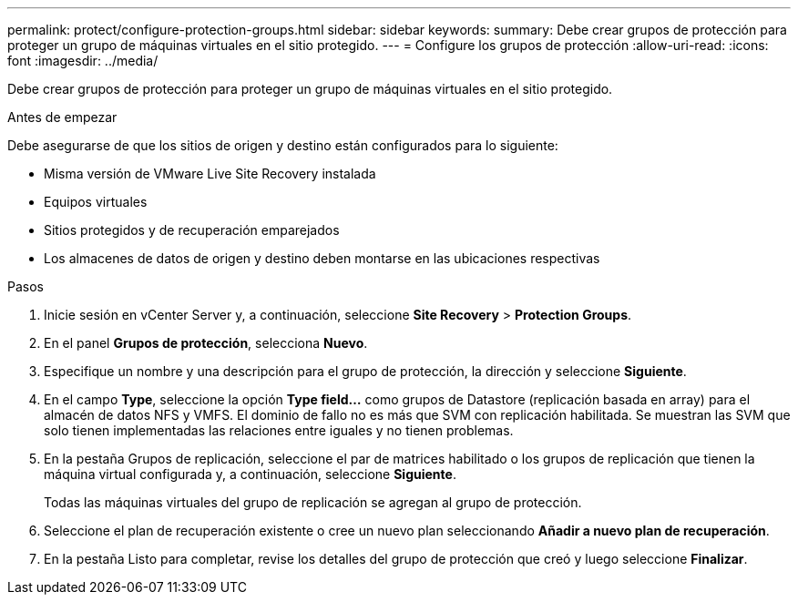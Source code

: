 ---
permalink: protect/configure-protection-groups.html 
sidebar: sidebar 
keywords:  
summary: Debe crear grupos de protección para proteger un grupo de máquinas virtuales en el sitio protegido. 
---
= Configure los grupos de protección
:allow-uri-read: 
:icons: font
:imagesdir: ../media/


[role="lead"]
Debe crear grupos de protección para proteger un grupo de máquinas virtuales en el sitio protegido.

.Antes de empezar
Debe asegurarse de que los sitios de origen y destino están configurados para lo siguiente:

* Misma versión de VMware Live Site Recovery instalada
* Equipos virtuales
* Sitios protegidos y de recuperación emparejados
* Los almacenes de datos de origen y destino deben montarse en las ubicaciones respectivas


.Pasos
. Inicie sesión en vCenter Server y, a continuación, seleccione *Site Recovery* > *Protection Groups*.
. En el panel *Grupos de protección*, selecciona *Nuevo*.
. Especifique un nombre y una descripción para el grupo de protección, la dirección y seleccione *Siguiente*.
. En el campo *Type*, seleccione la opción *Type field...* como grupos de Datastore (replicación basada en array) para el almacén de datos NFS y VMFS.
El dominio de fallo no es más que SVM con replicación habilitada. Se muestran las SVM que solo tienen implementadas las relaciones entre iguales y no tienen problemas.
. En la pestaña Grupos de replicación, seleccione el par de matrices habilitado o los grupos de replicación que tienen la máquina virtual configurada y, a continuación, seleccione *Siguiente*.
+
Todas las máquinas virtuales del grupo de replicación se agregan al grupo de protección.

. Seleccione el plan de recuperación existente o cree un nuevo plan seleccionando *Añadir a nuevo plan de recuperación*.
. En la pestaña Listo para completar, revise los detalles del grupo de protección que creó y luego seleccione *Finalizar*.

